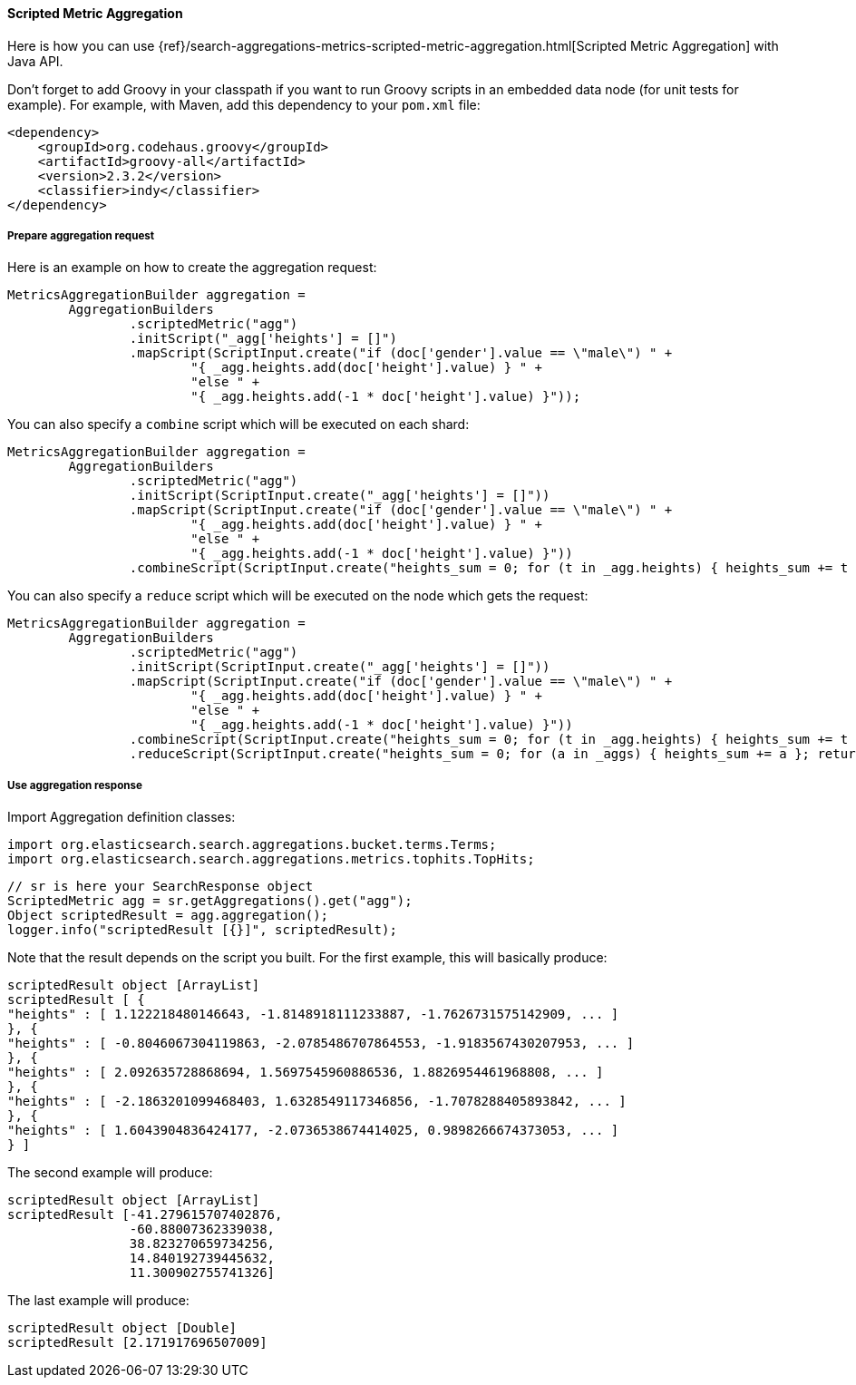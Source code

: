 [[java-aggs-metrics-scripted-metric]]
==== Scripted Metric Aggregation

Here is how you can use
{ref}/search-aggregations-metrics-scripted-metric-aggregation.html[Scripted Metric Aggregation]
with Java API.

Don't forget to add Groovy in your classpath if you want to run Groovy scripts in an embedded data node
(for unit tests for example).
For example, with Maven, add this dependency to your `pom.xml` file:

[source,xml]
--------------------------------------------------
<dependency>
    <groupId>org.codehaus.groovy</groupId>
    <artifactId>groovy-all</artifactId>
    <version>2.3.2</version>
    <classifier>indy</classifier>
</dependency>
--------------------------------------------------


===== Prepare aggregation request

Here is an example on how to create the aggregation request:

[source,java]
--------------------------------------------------
MetricsAggregationBuilder aggregation =
        AggregationBuilders
                .scriptedMetric("agg")
                .initScript("_agg['heights'] = []")
                .mapScript(ScriptInput.create("if (doc['gender'].value == \"male\") " +
                        "{ _agg.heights.add(doc['height'].value) } " +
                        "else " +
                        "{ _agg.heights.add(-1 * doc['height'].value) }"));
--------------------------------------------------

You can also specify a `combine` script which will be executed on each shard:

[source,java]
--------------------------------------------------
MetricsAggregationBuilder aggregation =
        AggregationBuilders
                .scriptedMetric("agg")
                .initScript(ScriptInput.create("_agg['heights'] = []"))
                .mapScript(ScriptInput.create("if (doc['gender'].value == \"male\") " +
                        "{ _agg.heights.add(doc['height'].value) } " +
                        "else " +
                        "{ _agg.heights.add(-1 * doc['height'].value) }"))
                .combineScript(ScriptInput.create("heights_sum = 0; for (t in _agg.heights) { heights_sum += t }; return heights_sum"));
--------------------------------------------------

You can also specify a `reduce` script which will be executed on the node which gets the request:

[source,java]
--------------------------------------------------
MetricsAggregationBuilder aggregation =
        AggregationBuilders
                .scriptedMetric("agg")
                .initScript(ScriptInput.create("_agg['heights'] = []"))
                .mapScript(ScriptInput.create("if (doc['gender'].value == \"male\") " +
                        "{ _agg.heights.add(doc['height'].value) } " +
                        "else " +
                        "{ _agg.heights.add(-1 * doc['height'].value) }"))
                .combineScript(ScriptInput.create("heights_sum = 0; for (t in _agg.heights) { heights_sum += t }; return heights_sum"))
                .reduceScript(ScriptInput.create("heights_sum = 0; for (a in _aggs) { heights_sum += a }; return heights_sum"));
--------------------------------------------------


===== Use aggregation response

Import Aggregation definition classes:

[source,java]
--------------------------------------------------
import org.elasticsearch.search.aggregations.bucket.terms.Terms;
import org.elasticsearch.search.aggregations.metrics.tophits.TopHits;
--------------------------------------------------

[source,java]
--------------------------------------------------
// sr is here your SearchResponse object
ScriptedMetric agg = sr.getAggregations().get("agg");
Object scriptedResult = agg.aggregation();
logger.info("scriptedResult [{}]", scriptedResult);
--------------------------------------------------

Note that the result depends on the script you built.
For the first example, this will basically produce:

[source,text]
--------------------------------------------------
scriptedResult object [ArrayList]
scriptedResult [ {
"heights" : [ 1.122218480146643, -1.8148918111233887, -1.7626731575142909, ... ]
}, {
"heights" : [ -0.8046067304119863, -2.0785486707864553, -1.9183567430207953, ... ]
}, {
"heights" : [ 2.092635728868694, 1.5697545960886536, 1.8826954461968808, ... ]
}, {
"heights" : [ -2.1863201099468403, 1.6328549117346856, -1.7078288405893842, ... ]
}, {
"heights" : [ 1.6043904836424177, -2.0736538674414025, 0.9898266674373053, ... ]
} ]
--------------------------------------------------

The second example will produce:

[source,text]
--------------------------------------------------
scriptedResult object [ArrayList]
scriptedResult [-41.279615707402876,
                -60.88007362339038,
                38.823270659734256,
                14.840192739445632,
                11.300902755741326]
--------------------------------------------------

The last example will produce:

[source,text]
--------------------------------------------------
scriptedResult object [Double]
scriptedResult [2.171917696507009]
--------------------------------------------------


